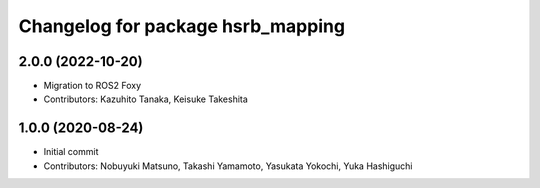^^^^^^^^^^^^^^^^^^^^^^^^^^^^^^^^^^
Changelog for package hsrb_mapping
^^^^^^^^^^^^^^^^^^^^^^^^^^^^^^^^^^

2.0.0 (2022-10-20)
-------------------
* Migration to ROS2 Foxy
* Contributors: Kazuhito Tanaka, Keisuke Takeshita

1.0.0 (2020-08-24)
-------------------
* Initial commit
* Contributors: Nobuyuki Matsuno, Takashi Yamamoto, Yasukata Yokochi, Yuka Hashiguchi
